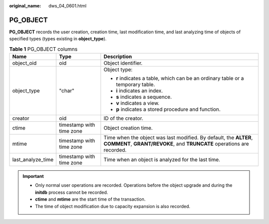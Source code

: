 :original_name: dws_04_0601.html

.. _dws_04_0601:

PG_OBJECT
=========

**PG_OBJECT** records the user creation, creation time, last modification time, and last analyzing time of objects of specified types (types existing in **object_type**).

.. table:: **Table 1** PG_OBJECT columns

   +-----------------------+--------------------------+---------------------------------------------------------------------------------------------------------------------------------------------+
   | Name                  | Type                     | Description                                                                                                                                 |
   +=======================+==========================+=============================================================================================================================================+
   | object_oid            | oid                      | Object identifier.                                                                                                                          |
   +-----------------------+--------------------------+---------------------------------------------------------------------------------------------------------------------------------------------+
   | object_type           | "char"                   | Object type:                                                                                                                                |
   |                       |                          |                                                                                                                                             |
   |                       |                          | -  **r** indicates a table, which can be an ordinary table or a temporary table.                                                            |
   |                       |                          | -  **i** indicates an index.                                                                                                                |
   |                       |                          | -  **s** indicates a sequence.                                                                                                              |
   |                       |                          | -  **v** indicates a view.                                                                                                                  |
   |                       |                          | -  **p** indicates a stored procedure and function.                                                                                         |
   +-----------------------+--------------------------+---------------------------------------------------------------------------------------------------------------------------------------------+
   | creator               | oid                      | ID of the creator.                                                                                                                          |
   +-----------------------+--------------------------+---------------------------------------------------------------------------------------------------------------------------------------------+
   | ctime                 | timestamp with time zone | Object creation time.                                                                                                                       |
   +-----------------------+--------------------------+---------------------------------------------------------------------------------------------------------------------------------------------+
   | mtime                 | timestamp with time zone | Time when the object was last modified. By default, the **ALTER**, **COMMENT**, **GRANT/REVOKE**, and **TRUNCATE** operations are recorded. |
   +-----------------------+--------------------------+---------------------------------------------------------------------------------------------------------------------------------------------+
   | last_analyze_time     | timestamp with time zone | Time when an object is analyzed for the last time.                                                                                          |
   +-----------------------+--------------------------+---------------------------------------------------------------------------------------------------------------------------------------------+

.. important::

   -  Only normal user operations are recorded. Operations before the object upgrade and during the **initdb** process cannot be recorded.
   -  **ctime** and **mtime** are the start time of the transaction.
   -  The time of object modification due to capacity expansion is also recorded.

